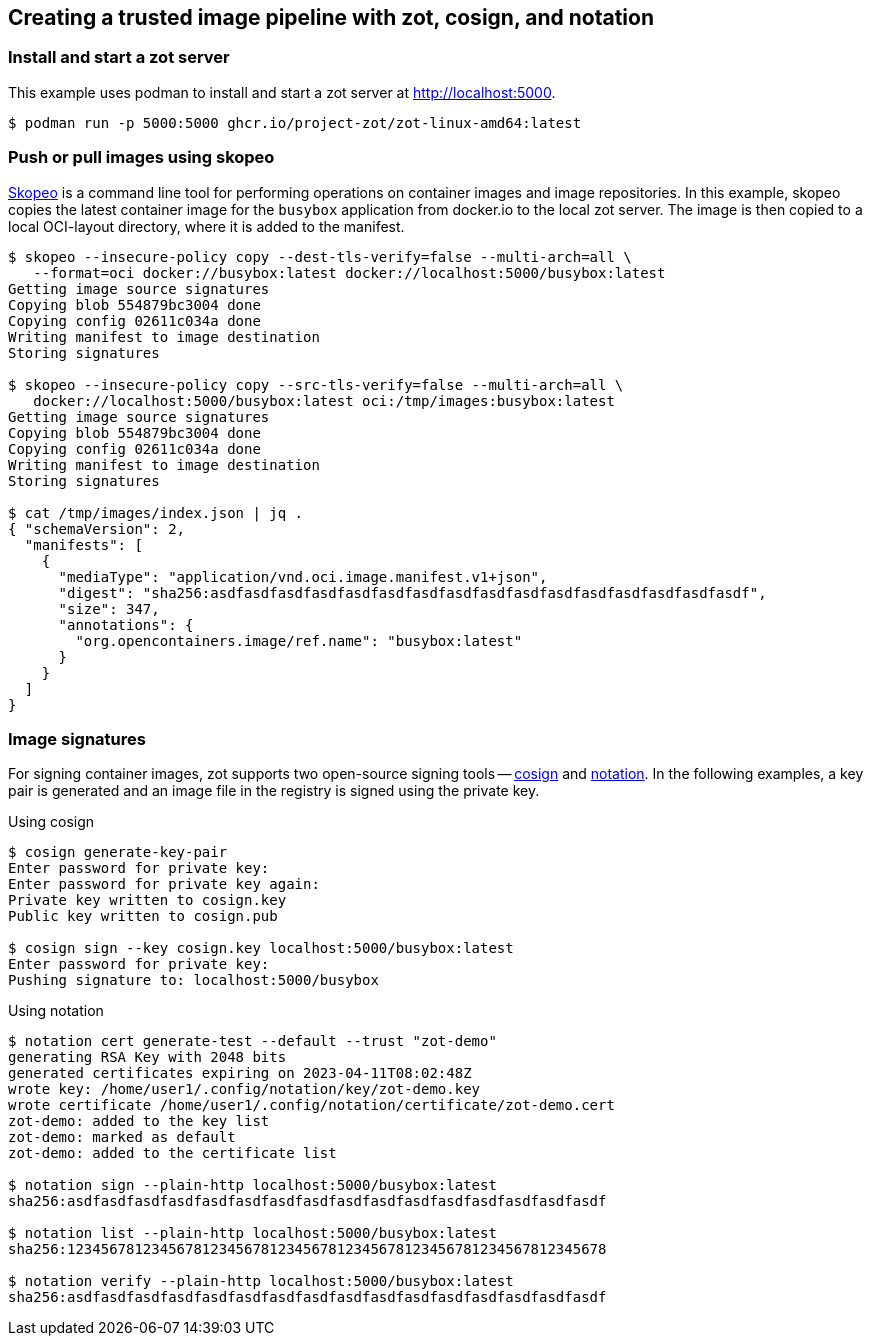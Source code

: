 == Creating a trusted image pipeline with zot, cosign, and notation

=== Install and start a zot server

This example uses podman to install and start a zot server at
http://localhost:5000.

----
$ podman run -p 5000:5000 ghcr.io/project-zot/zot-linux-amd64:latest
----

=== Push or pull images using skopeo

https://github.com/containers/skopeo[Skopeo]
is a command line tool for performing operations on container images and
image repositories. In this example, skopeo copies the latest container
image for the `busybox` application from docker.io to the local zot server.
The image is then copied to a local OCI-layout directory, where it is added
to the manifest.

----
$ skopeo --insecure-policy copy --dest-tls-verify=false --multi-arch=all \
   --format=oci docker://busybox:latest docker://localhost:5000/busybox:latest
Getting image source signatures
Copying blob 554879bc3004 done
Copying config 02611c034a done
Writing manifest to image destination
Storing signatures

$ skopeo --insecure-policy copy --src-tls-verify=false --multi-arch=all \
   docker://localhost:5000/busybox:latest oci:/tmp/images:busybox:latest
Getting image source signatures
Copying blob 554879bc3004 done
Copying config 02611c034a done
Writing manifest to image destination
Storing signatures

$ cat /tmp/images/index.json | jq .
{ "schemaVersion": 2,
  "manifests": [
    {
      "mediaType": "application/vnd.oci.image.manifest.v1+json",
      "digest": "sha256:asdfasdfasdfasdfasdfasdfasdfasdfasdfasdfasdfasdfasdfasdfasdfasdf",
      "size": 347,
      "annotations": {
        "org.opencontainers.image/ref.name": "busybox:latest"
      }
    }
  ]
}

----

=== Image signatures

For signing container images, zot supports two open-source signing tools --
http://github.com/sigstore/cosign[cosign] and
http://github.com/notaryproject[notation]. In the following examples, a key pair
is generated and an image file in the registry is signed using the private key.

.Using cosign
----
$ cosign generate-key-pair
Enter password for private key:
Enter password for private key again:
Private key written to cosign.key
Public key written to cosign.pub

$ cosign sign --key cosign.key localhost:5000/busybox:latest
Enter password for private key:
Pushing signature to: localhost:5000/busybox

----

.Using notation
----
$ notation cert generate-test --default --trust "zot-demo"
generating RSA Key with 2048 bits
generated certificates expiring on 2023-04-11T08:02:48Z
wrote key: /home/user1/.config/notation/key/zot-demo.key
wrote certificate /home/user1/.config/notation/certificate/zot-demo.cert
zot-demo: added to the key list
zot-demo: marked as default
zot-demo: added to the certificate list

$ notation sign --plain-http localhost:5000/busybox:latest
sha256:asdfasdfasdfasdfasdfasdfasdfasdfasdfasdfasdfasdfasdfasdfasdfasdf

$ notation list --plain-http localhost:5000/busybox:latest
sha256:1234567812345678123456781234567812345678123456781234567812345678

$ notation verify --plain-http localhost:5000/busybox:latest
sha256:asdfasdfasdfasdfasdfasdfasdfasdfasdfasdfasdfasdfasdfasdfasdfasdf

----
